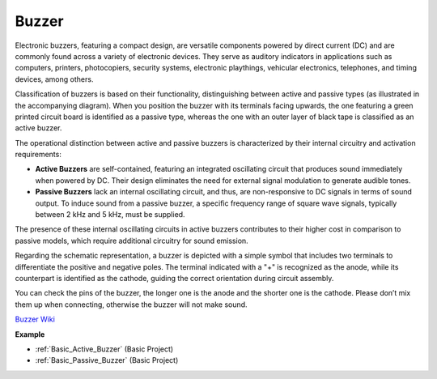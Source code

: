 
.. _cpn_buzzer:

Buzzer
=======

.. image:: img/buzzer2.png
    :width: 60%
    :align: center

Electronic buzzers, featuring a compact design, are versatile components powered by direct current (DC) and are commonly found across a variety of electronic devices. They serve as auditory indicators in applications such as computers, printers, photocopiers, security systems, electronic playthings, vehicular electronics, telephones, and timing devices, among others.

Classification of buzzers is based on their functionality, distinguishing between active and passive types (as illustrated in the accompanying diagram). When you position the buzzer with its terminals facing upwards, the one featuring a green printed circuit board is identified as a passive type, whereas the one with an outer layer of black tape is classified as an active buzzer.

.. image:: img/buzzer1.png
    :width: 50%
    :align: center

The operational distinction between active and passive buzzers is characterized by their internal circuitry and activation requirements:

- **Active Buzzers** are self-contained, featuring an integrated oscillating circuit that produces sound immediately when powered by DC. Their design eliminates the need for external signal modulation to generate audible tones.

- **Passive Buzzers** lack an internal oscillating circuit, and thus, are non-responsive to DC signals in terms of sound output. To induce sound from a passive buzzer, a specific frequency range of square wave signals, typically between 2 kHz and 5 kHz, must be supplied.

The presence of these internal oscillating circuits in active buzzers contributes to their higher cost in comparison to passive models, which require additional circuitry for sound emission.

Regarding the schematic representation, a buzzer is depicted with a simple symbol that includes two terminals to differentiate the positive and negative poles. The terminal indicated with a "+" is recognized as the anode, while its counterpart is identified as the cathode, guiding the correct orientation during circuit assembly.

.. image:: img/buzzer_symbol.png
    :width: 150

You can check the pins of the buzzer, the longer one is the anode and the shorter one is the cathode. Please don’t mix them up when connecting, otherwise the buzzer will not make sound. 

`Buzzer Wiki <https://en.wikipedia.org/wiki/Buzzer>`_

**Example**

* :ref:`Basic_Active_Buzzer` (Basic Project)
* :ref:`Basic_Passive_Buzzer` (Basic Project)
